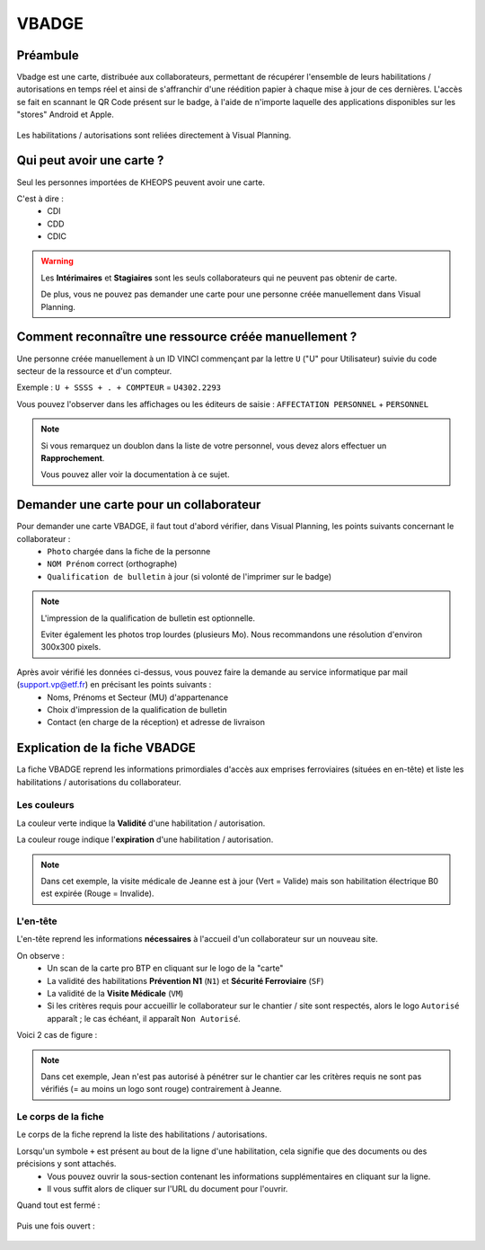 .. vbadge:

======
VBADGE
======

Préambule
---------

Vbadge est une carte, distribuée aux collaborateurs, permettant de récupérer l'ensemble de leurs habilitations / autorisations en temps réel et ainsi de s'affranchir d'une réédition papier à chaque mise à jour de ces dernières. L'accès se fait en scannant le QR Code présent sur le badge, à l'aide de n'importe laquelle des applications disponibles sur les "stores" Android et Apple.

    .. image:: ../_static/fonctionnalitees/vbadge/badge_jean.png

    .. image:: ../_static/fonctionnalitees/vbadge/badge_jeanne.png

Les habilitations / autorisations sont reliées directement à Visual Planning.

    .. image:: ../_static/fonctionnalitees/vbadge/v7_fiche_jeanne.png

Qui peut avoir une carte ?
--------------------------

Seul les personnes importées de KHEOPS peuvent avoir une carte.

C'est à dire :
    - CDI
    - CDD
    - CDIC

.. warning::
    Les **Intérimaires** et **Stagiaires** sont les seuls collaborateurs qui ne peuvent pas obtenir de carte.

    De plus, vous ne pouvez pas demander une carte pour une personne créée manuellement dans Visual Planning.

Comment reconnaître une ressource créée manuellement ?
------------------------------------------------------

Une personne créée manuellement à un ID VINCI commençant par la lettre ``U`` ("U" pour Utilisateur) suivie du code secteur de la ressource et d'un compteur.

Exemple : ``U + SSSS + . + COMPTEUR`` = ``U4302.2293``

Vous pouvez l'observer dans les affichages ou les éditeurs de saisie : ``AFFECTATION PERSONNEL`` + ``PERSONNEL``

.. image:: ../_static/fonctionnalitees/vbadge/v7_editeurs_personne.png

.. note::
    Si vous remarquez un doublon dans la liste de votre personnel, vous devez alors effectuer un **Rapprochement**.

    Vous pouvez aller voir la documentation à ce sujet.

Demander une carte pour un collaborateur
----------------------------------------

Pour demander une carte VBADGE, il faut tout d'abord vérifier, dans Visual Planning, les points suivants concernant le collaborateur :
    - ``Photo`` chargée dans la fiche de la personne
    - ``NOM Prénom`` correct (orthographe)
    - ``Qualification de bulletin`` à jour (si volonté de l'imprimer sur le badge)

.. note::
    L'impression de la qualification de bulletin est optionnelle.

    Eviter également les photos trop lourdes (plusieurs Mo). Nous recommandons une résolution d'environ 300x300 pixels.

Après avoir vérifié les données ci-dessus, vous pouvez faire la demande au service informatique par mail (support.vp@etf.fr) en précisant les points suivants :
    - Noms, Prénoms et Secteur (MU) d'appartenance
    - Choix d'impression de la qualification de bulletin
    - Contact (en charge de la réception) et adresse de livraison

Explication de la fiche VBADGE
------------------------------

La fiche VBADGE reprend les informations primordiales d'accès aux emprises ferroviaires (situées en en-tête) et liste les habilitations / autorisations du collaborateur.

Les couleurs
++++++++++++

La couleur verte indique la **Validité** d'une habilitation / autorisation.

La couleur rouge indique l'**expiration** d'une habilitation / autorisation.

    .. image:: ../_static/fonctionnalitees/vbadge/v7_fiche_jeanne_couleur.png

.. note::
    Dans cet exemple, la visite médicale de Jeanne est à jour (Vert = Valide) mais son habilitation électrique B0 est expirée (Rouge = Invalide).

L'en-tête
+++++++++

L'en-tête reprend les informations **nécessaires** à l'accueil d'un collaborateur sur un nouveau site.

On observe :
    - Un scan de la carte pro BTP en cliquant sur le logo de la "carte"
    - La validité des habilitations **Prévention N1** (``N1``) et **Sécurité Ferroviaire** (``SF``)
    - La validité de la **Visite Médicale** (``VM``)
    - Si les critères requis pour accueillir le collaborateur sur le chantier / site sont respectés, alors le logo ``Autorisé`` apparaît ; le cas échéant, il apparaît ``Non Autorisé``.

Voici 2 cas de figure :

    .. image:: ../_static/fonctionnalitees/vbadge/v7_fiche_jean_explicative.png

    .. image:: ../_static/fonctionnalitees/vbadge/v7_fiche_jeanne_explicative.png

.. note::
    Dans cet exemple, Jean n'est pas autorisé à pénétrer sur le chantier car les critères requis ne sont pas vérifiés (= au moins un logo sont rouge) contrairement à Jeanne.

Le corps de la fiche
++++++++++++++++++++

Le corps de la fiche reprend la liste des habilitations / autorisations.

Lorsqu'un symbole ``+`` est présent au bout de la ligne d'une habilitation, cela signifie que des documents ou des précisions y sont attachés.
    - Vous pouvez ouvrir la sous-section contenant les informations supplémentaires en cliquant sur la ligne.
    - Il vous suffit alors de cliquer sur l'URL du document pour l'ouvrir.

Quand tout est fermé :

    .. image:: ../_static/fonctionnalitees/vbadge/fiche_jeanne_ss_closed.png

Puis une fois ouvert :

    .. image:: ../_static/fonctionnalitees/vbadge/fiche_jeanne_ss_open.png
